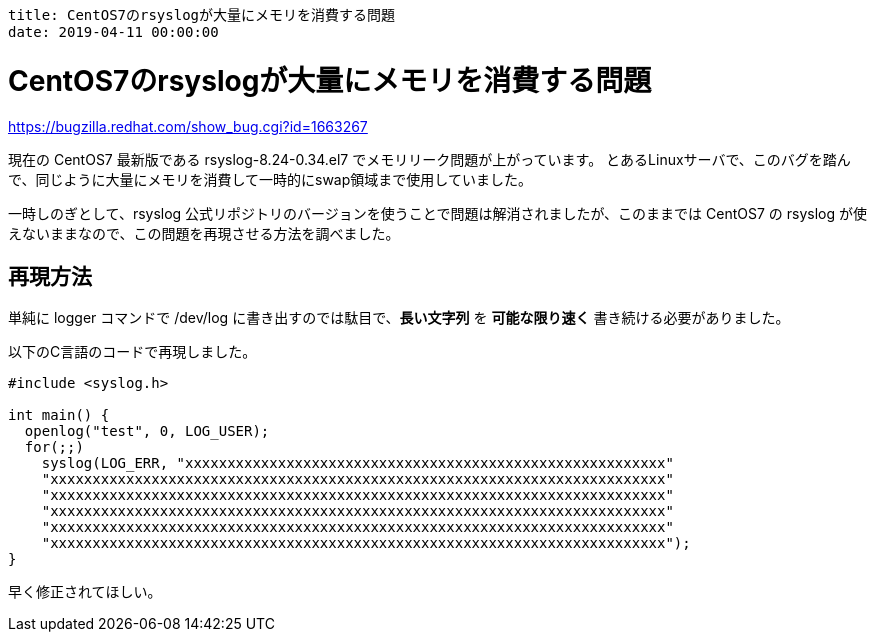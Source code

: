 ----
title: CentOS7のrsyslogが大量にメモリを消費する問題
date: 2019-04-11 00:00:00
----

= CentOS7のrsyslogが大量にメモリを消費する問題

https://bugzilla.redhat.com/show_bug.cgi?id=1663267

現在の CentOS7 最新版である rsyslog-8.24-0.34.el7 でメモリリーク問題が上がっています。
とあるLinuxサーバで、このバグを踏んで、同じように大量にメモリを消費して一時的にswap領域まで使用していました。

一時しのぎとして、rsyslog 公式リポジトリのバージョンを使うことで問題は解消されましたが、このままでは CentOS7 の rsyslog が使えないままなので、この問題を再現させる方法を調べました。

== 再現方法

単純に logger コマンドで /dev/log に書き出すのでは駄目で、*長い文字列* を *可能な限り速く* 書き続ける必要がありました。

以下のC言語のコードで再現しました。

[source,c]
----
#include <syslog.h>

int main() {
  openlog("test", 0, LOG_USER);
  for(;;)
    syslog(LOG_ERR, "xxxxxxxxxxxxxxxxxxxxxxxxxxxxxxxxxxxxxxxxxxxxxxxxxxxxxxxxx"
    "xxxxxxxxxxxxxxxxxxxxxxxxxxxxxxxxxxxxxxxxxxxxxxxxxxxxxxxxxxxxxxxxxxxxxxxxx"
    "xxxxxxxxxxxxxxxxxxxxxxxxxxxxxxxxxxxxxxxxxxxxxxxxxxxxxxxxxxxxxxxxxxxxxxxxx"
    "xxxxxxxxxxxxxxxxxxxxxxxxxxxxxxxxxxxxxxxxxxxxxxxxxxxxxxxxxxxxxxxxxxxxxxxxx"
    "xxxxxxxxxxxxxxxxxxxxxxxxxxxxxxxxxxxxxxxxxxxxxxxxxxxxxxxxxxxxxxxxxxxxxxxxx"
    "xxxxxxxxxxxxxxxxxxxxxxxxxxxxxxxxxxxxxxxxxxxxxxxxxxxxxxxxxxxxxxxxxxxxxxxxx");
}
----

早く修正されてほしい。
